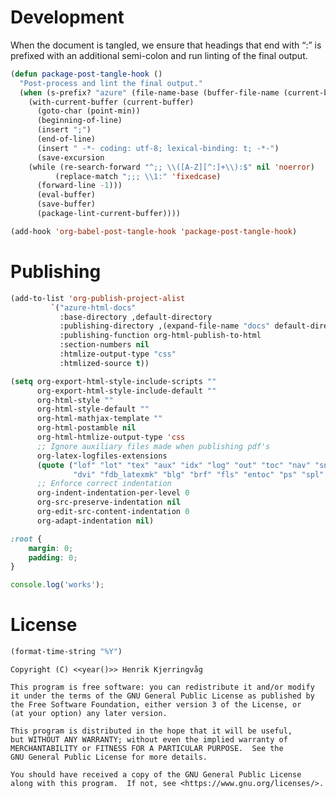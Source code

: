 #+language: no
#+tags: noexport(n)
#+exclude_tags: noexport
#+options: broken-links:mark tags:nil todo:nil ':t f:t tex:t
#+html_doctype: html5
#+html_head: 
#+html_head_extra: <meta http-equiv="Permissions-Policy" content="interest-cohort=()">
#+html_head_extra: <link rel="stylesheet" href="./docs.css">
#+html_head_extra: <script defer src="./docs.js"></script>

* Development

When the document is tangled, we ensure that headings that end with ":"
is prefixed with an additional semi-colon and run linting of the final output.
#+name: dev
#+begin_src emacs-lisp :results none
(defun package-post-tangle-hook ()
  "Post-process and lint the final output."
  (when (s-prefix? "azure" (file-name-base (buffer-file-name (current-buffer))))
    (with-current-buffer (current-buffer)
      (goto-char (point-min))
      (beginning-of-line)
      (insert ";")
      (end-of-line)
      (insert " -*- coding: utf-8; lexical-binding: t; -*-")
      (save-excursion
	(while (re-search-forward "^;; \\([A-Z][^:]+\\):$" nil 'noerror)
          (replace-match ";;; \\1:" 'fixedcase)
	  (forward-line -1)))
      (eval-buffer)
      (save-buffer)
      (package-lint-current-buffer))))

(add-hook 'org-babel-post-tangle-hook 'package-post-tangle-hook)
#+end_src



* Publishing
:properties:
:header-args: :mkdirp yes :results none
:end:

#+name: publishing
#+begin_src emacs-lisp
(add-to-list 'org-publish-project-alist
	     `("azure-html-docs"
	       :base-directory ,default-directory
	       :publishing-directory ,(expand-file-name "docs" default-directory)
	       :publishing-function org-html-publish-to-html
	       :section-numbers nil
	       :htmlize-output-type "css"
	       :htmlized-source t))

(setq org-export-html-style-include-scripts ""
      org-export-html-style-include-default ""
      org-html-style ""
      org-html-style-default ""
      org-html-mathjax-template ""
      org-html-postamble nil
      org-html-htmlize-output-type 'css
      ;; Ignore auxiliary files made when publishing pdf's
      org-latex-logfiles-extensions
      (quote ("lof" "lot" "tex" "aux" "idx" "log" "out" "toc" "nav" "snm" "vrb"
              "dvi" "fdb_latexmk" "blg" "brf" "fls" "entoc" "ps" "spl" "bbl"))
      ;; Enforce correct indentation
      org-indent-indentation-per-level 0
      org-src-preserve-indentation nil
      org-edit-src-content-indentation 0
      org-adapt-indentation nil)
#+end_src

#+begin_src css :tangle docs/docs.css
:root {
    margin: 0;
    padding: 0;
}
#+end_src

#+begin_src javascript :tangle docs/docs.js
console.log('works');
#+end_src

* License

#+name: year
#+begin_src emacs-lisp
(format-time-string "%Y")
#+end_src


#+name: license
#+begin_src text :tangle LICENSE.txt :noweb yes
Copyright (C) <<year()>> Henrik Kjerringvåg

This program is free software: you can redistribute it and/or modify
it under the terms of the GNU General Public License as published by
the Free Software Foundation, either version 3 of the License, or
(at your option) any later version.

This program is distributed in the hope that it will be useful,
but WITHOUT ANY WARRANTY; without even the implied warranty of
MERCHANTABILITY or FITNESS FOR A PARTICULAR PURPOSE.  See the
GNU General Public License for more details.

You should have received a copy of the GNU General Public License
along with this program.  If not, see <https://www.gnu.org/licenses/>.
#+end_src

